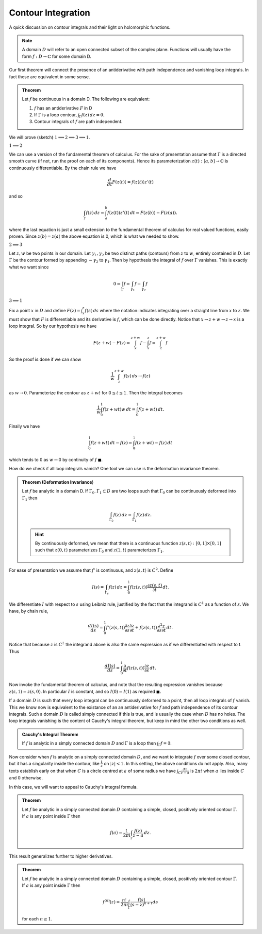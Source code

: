 Contour Integration
====================

A quick discussion on contour integrals and their light on holomorphic functions. 

.. note:: A domain :math:`D` will refer to an open connected subset of the complex plane. Functions will usually have the form
   :math:`f: D \to \mathbb{C}` for some domain D.

Our first theorem will connect the presence of an antiderivative with path independence and vanishing loop integrals.
In fact these are equivalent in some sense.

.. admonition:: Theorem

   Let :math:`f`  be continuous in a domain D. The following are equivalent:

   #. :math:`f` has an antiderivative :math:`F` in D
   #. If :math:`\Gamma` is a loop contour, :math:`\int_{\Gamma} f(z)\,dz=0`.
   #. Contour integrals of :math:`f` are path independent.

We will prove (sketch) :math:`1 \implies 2 \implies 3 \implies 1`.

:math:`1 \implies 2`


We can use a version of the fundamental theorem of calculus. For the sake of presentation
assume that :math:`\Gamma` is a directed smooth curve (if not, run the proof on each of its components). Hence its 
parameterization :math:`z(t) : [a,b] \to \mathbb{C}` is continuously differentiable. By the chain rule we have 

.. math::
   \frac{d}{dt} F(z(t)) = f(z(t))z'(t)

and so 

.. math::

   \int_{\Gamma}f(z)\,dz = \int_a^b f(z(t))z'(t)\,dt = F(z(b)) - F(z(a)).

where the last equation is just a small extension to the fundamental theorem of calculus for real valued functions, 
easily proven. Since :math:`z(b)=z(a)` the above equation is 0, which is what we needed to show.

:math:`2 \implies 3` 


Let :math:`z,w` be two points in our domain. Let :math:`\gamma_1, \gamma_2` be two distinct paths (contours) from :math:`z` to :math:`w`, entirely contained in :math:`D`.
Let :math:`\Gamma` be the contour formed by appending :math:`-\gamma_2` to :math:`\gamma_1`. Then by hypothesis the integral of :math:`f` over :math:`\Gamma` vanishes. This is 
exactly what we want since

.. math::

   0 = \int_{\Gamma} f = \int_{\gamma_1}f - \int_{\gamma_2}f

:math:`3 \implies 1` 


Fix a point :math:`x` in :math:`D` and define :math:`F(z) = \int_x^z f(s)\,ds` where the notation indicates
integrating over a straight line from :math:`x` to :math:`z`. We must show that :math:`F` is differentiable and its derivative is :math:`f`, which can
be done directly. Notice that :math:`x \to z+w \to z \to x` is a loop integral. So by our hypothesis we have

.. math::

   F(z+w) - F(z) = \int_x^{z+w} f - \int_x^z f  = \int_{z}^{z+w} f


So the proof is done if we can show

.. math::

   \frac{1}{w} \int_{z}^{z+w} f(s)\,ds \to f(z)

as :math:`w \to 0`. Parameterize the contour as :math:`z+wt` for :math:`0 \leq t \leq 1`. Then the integral becomes

.. math::
   \frac{1}{w} \int_0^1 f(z+wt)w\,dt = \int_0^1 f(z+wt)\,dt.


Finally we have

.. math::
   \int_0^1 f(z+wt)\,dt - f(z) = \int_0^1 f(z+wt)-f(z)\,dt

which tends to :math:`0` as :math:`w \to 0` by continuity of :math:`f` :math:`\blacksquare`.


How do we check if all loop integrals vanish? One tool we can use is the deformation invariance theorem.

.. admonition:: Theorem (Deformation Invariance)

	Let :math:`f` be analytic in a domain D. If :math:`\Gamma_0, \Gamma_1 \subset D` are two loops such that
	:math:`\Gamma_0` can be continuously deformed into :math:`\Gamma_1` then 

	.. math::
		\int_{\Gamma_0} f(z)\,dz = \int_{\Gamma_1}f(z)\,dz.

	.. hint::
		By continuously deformed, we mean that there is a continuous function :math:`z(s,t):[0,1] \times [0,1]` such that
		:math:`z(0,t)` parameterizes :math:`\Gamma_0` and :math:`z(1,t)` parameterizes :math:`\Gamma_1`.

For ease of presentation we assume that :math:`f'` is continuous, and :math:`z(s,t)` is :math:`C^2`. Define 

.. math::

	I(s) = \int_{\Gamma_s} f(z)\,dz = \int_0^1 f(z(s,t)) \frac{\partial z(s,t)}{\partial t}\,dt.

We differentiate :math:`I` with respect to :math:`s` using Leibniz rule, justified by the fact that the integrand
is :math:`C^1` as a function of :math:`s`. We have, by chain rule,

.. math::
	
	\frac{dI(s)}{ds} = \int_0^1 f'(z(s,t)) \frac{\partial z}{\partial s} \frac{\partial z}{\partial t} + f(z(s,t)) \frac{\partial^2 z}{\partial s \partial t}\,dt.

Notice that because :math:`z` is :math:`C^2` the integrand above is also the same expression as if we differentiated with respect to t. Thus

.. math::

	\frac{dI(s)}{ds} = \int_0^1 \frac{\partial}{\partial t} f(z(s,t))\frac{\partial z}{\partial s}\,dt.

Now invoke the fundamental theorem of calculus, and note that the resulting expression vanishes because :math:`z(s,1) = z(s,0)`. In particular :math:`I` is constant,
and so :math:`I(0) = I(1)` as required :math:`\blacksquare`.


If a domain :math:`D` is such that every loop integral can be continuously deformed to a point, then all loop integrals of :math:`f` vanish. This we know now is equivalent to the
existance of an an antiderivative for :math:`f` and path independence of its contour integrals. Such a domain :math:`D` is 
called simply connected if this is true, and is usually the case when :math:`D` has no holes.
The loop integrals vanishing is the content of Cauchy's integral theorem, but keep in mind the other two conditions as well.

.. admonition:: Cauchy's Integral Theorem


	If :math:`f` is analytic in a simply connected domain :math:`D` and :math:`\Gamma` is a loop then :math:`\int_{\Gamma}f = 0`.


Now consider when :math:`f` is analytic on a simply connected domain :math:`D`, and we want to integrate :math:`f` over some closed contour, but it 
has a singularity inside the contour, like :math:`\frac{1}{z}` on :math:`|z|<1`. In this setting, the above conditions do not apply. 
Also, many texts establish early on that when :math:`C` is a circle centred at :math:`a` of some radius we have
:math:`\int_C \frac{dz}{z-a}` is :math:`2 \pi i` when :math:`a` lies inside :math:`C` and :math:`0` otherwise.


In this case, we will want to appeal to Cauchy's integral formula.

.. _cauchy-integral-formula:
.. admonition:: Theorem

	Let :math:`f` be analytic in a simply connected domain :math:`D` containing a simple, closed, positively oriented contour :math:`\Gamma`.
	If :math:`a` is any point inside :math:`\Gamma` then

	.. math::

		f(a) = \frac{1}{2\pi i} \int_{\Gamma} \frac{f(z)}{z-a}\,dz.


This result generalizes further to higher derivatives.

.. _cauchy-integral-formula-general:

.. admonition:: Theorem

	Let :math:`f` be analytic in a simply connected domain :math:`D` containing a simple, closed, positively oriented contour :math:`\Gamma`.
	If :math:`a` is any point inside :math:`\Gamma` then 

	.. math::
		f^{(n)}(z) = \frac{n!}{2 \pi i}\int_{\Gamma} \frac{f(s)}{(s-z)^{n+1}}ds 

	for each :math:`n \geq 1`.

